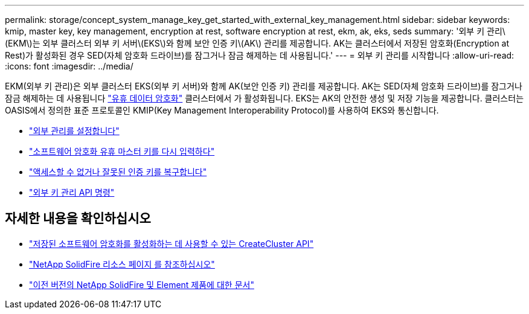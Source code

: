 ---
permalink: storage/concept_system_manage_key_get_started_with_external_key_management.html 
sidebar: sidebar 
keywords: kmip, master key, key management, encryption at rest, software encryption at rest, ekm, ak, eks, seds 
summary: '외부 키 관리\(EKM\)는 외부 클러스터 외부 키 서버\(EKS\)와 함께 보안 인증 키\(AK\) 관리를 제공합니다. AK는 클러스터에서 저장된 암호화(Encryption at Rest)가 활성화된 경우 SED(자체 암호화 드라이브)를 잠그거나 잠금 해제하는 데 사용됩니다.' 
---
= 외부 키 관리를 시작합니다
:allow-uri-read: 
:icons: font
:imagesdir: ../media/


[role="lead"]
EKM(외부 키 관리)은 외부 클러스터 EKS(외부 키 서버)와 함께 AK(보안 인증 키) 관리를 제공합니다. AK는 SED(자체 암호화 드라이브)를 잠그거나 잠금 해제하는 데 사용됩니다 link:../concepts/concept_solidfire_concepts_security.html["유휴 데이터 암호화"] 클러스터에서 가 활성화됩니다. EKS는 AK의 안전한 생성 및 저장 기능을 제공합니다. 클러스터는 OASIS에서 정의한 표준 프로토콜인 KMIP(Key Management Interoperability Protocol)를 사용하여 EKS와 통신합니다.

* link:task_system_manage_key_set_up_external_key_management.html["외부 관리를 설정합니다"]
* link:task_system_manage_rekey_software_ear_master_key.html["소프트웨어 암호화 유휴 마스터 키를 다시 입력하다"]
* link:concept_system_manage_key_recover_inaccessible_or_invalid_authentication_keys["액세스할 수 없거나 잘못된 인증 키를 복구합니다"]
* link:concept_system_manage_key_external_key_management_api_commands.html["외부 키 관리 API 명령"]


[discrete]
== 자세한 내용을 확인하십시오

* link:../api/reference_element_api_createcluster.html["저장된 소프트웨어 암호화를 활성화하는 데 사용할 수 있는 CreateCluster API"]
* https://www.netapp.com/data-storage/solidfire/documentation/["NetApp SolidFire 리소스 페이지 를 참조하십시오"^]
* https://docs.netapp.com/sfe-122/topic/com.netapp.ndc.sfe-vers/GUID-B1944B0E-B335-4E0B-B9F1-E960BF32AE56.html["이전 버전의 NetApp SolidFire 및 Element 제품에 대한 문서"^]

